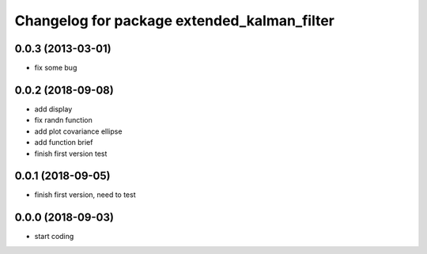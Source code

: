 ^^^^^^^^^^^^^^^^^^^^^^^^^^^^^^^^^^^^^^^^^^^^
Changelog for package extended_kalman_filter
^^^^^^^^^^^^^^^^^^^^^^^^^^^^^^^^^^^^^^^^^^^^

0.0.3 (2013-03-01)
------------------
* fix some bug

0.0.2 (2018-09-08)
------------------
* add display
* fix randn function
* add plot covariance ellipse
* add function brief
* finish first version test

0.0.1 (2018-09-05)
------------------
* finish first version, need to test

0.0.0 (2018-09-03)
------------------
* start coding

